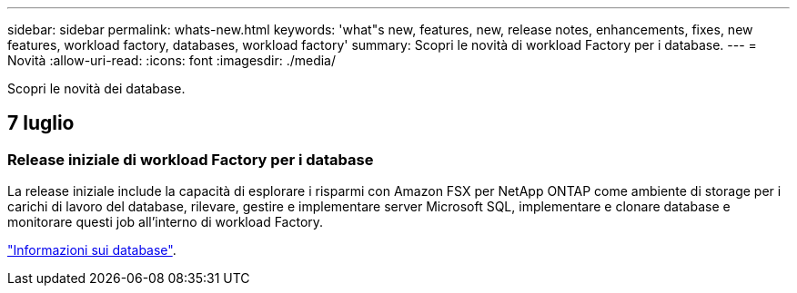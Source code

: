 ---
sidebar: sidebar 
permalink: whats-new.html 
keywords: 'what"s new, features, new, release notes, enhancements, fixes, new features, workload factory, databases, workload factory' 
summary: Scopri le novità di workload Factory per i database. 
---
= Novità
:allow-uri-read: 
:icons: font
:imagesdir: ./media/


[role="lead"]
Scopri le novità dei database.



== 7 luglio



=== Release iniziale di workload Factory per i database

La release iniziale include la capacità di esplorare i risparmi con Amazon FSX per NetApp ONTAP come ambiente di storage per i carichi di lavoro del database, rilevare, gestire e implementare server Microsoft SQL, implementare e clonare database e monitorare questi job all'interno di workload Factory.

link:learn-databases.html["Informazioni sui database"].
